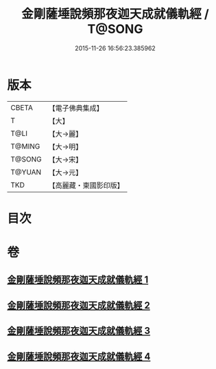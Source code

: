 #+TITLE: 金剛薩埵說頻那夜迦天成就儀軌經 / T@SONG
#+DATE: 2015-11-26 16:56:23.385962
* 版本
 |     CBETA|【電子佛典集成】|
 |         T|【大】     |
 |      T@LI|【大→麗】   |
 |    T@MING|【大→明】   |
 |    T@SONG|【大→宋】   |
 |    T@YUAN|【大→元】   |
 |       TKD|【高麗藏・東國影印版】|

* 目次
* 卷
** [[file:KR6j0503_001.txt][金剛薩埵說頻那夜迦天成就儀軌經 1]]
** [[file:KR6j0503_002.txt][金剛薩埵說頻那夜迦天成就儀軌經 2]]
** [[file:KR6j0503_003.txt][金剛薩埵說頻那夜迦天成就儀軌經 3]]
** [[file:KR6j0503_004.txt][金剛薩埵說頻那夜迦天成就儀軌經 4]]
